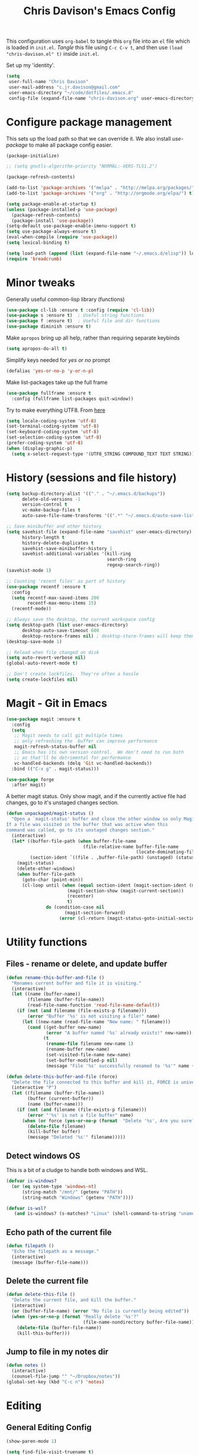#+title: Chris Davison's Emacs Config
#+PROPERTY: header-args emacs-lisp :tangle yes :results silent

This configuration uses =org-babel= to tangle this =org= file into an =el= file which is loaded in =init.el=. /Tangle/ this file using =C-c C-v t=, and then use =(load "chris-davison.el" t)= inside =init.el=.

Set up my 'identity'.
#+BEGIN_SRC emacs-lisp
(setq
 user-full-name "Chris Davison"
 user-mail-address "c.jr.davison@gmail.com"
 user-emacs-directory "~/code/dotfiles/.emacs.d"
 config-file (expand-file-name "chris-davison.org" user-emacs-directory))
#+END_SRC

* Configure package management
This sets up the load path so that we can override it.  We also install /use-package/ to make all package config easier.
#+BEGIN_SRC emacs-lisp
(package-initialize)

;; (setq gnutls-algorithm-priority "NORMAL:-VERS-TLS1.2")

(package-refresh-contents)

(add-to-list 'package-archives '("melpa" . "http://melpa.org/packages/") t)
(add-to-list 'package-archives '("org" . "http://orgmode.org/elpa/") t)

(setq package-enable-at-startup t)
(unless (package-installed-p 'use-package)
  (package-refresh-contents)
  (package-install 'use-package))
(setq-default use-package-enable-imenu-support t)
(setq use-package-always-ensure t)
(eval-when-compile (require 'use-package))
(setq lexical-binding t)

(setq load-path (append (list (expand-file-name "~/.emacs.d/elisp")) load-path))
(require 'breadcrumb)
#+END_SRC

* Minor tweaks
Generally useful common-lisp library (functions)
#+BEGIN_SRC emacs-lisp
(use-package cl-lib :ensure t :config (require 'cl-lib))
(use-package s :ensure t)  ; Useful string functions
(use-package f :ensure t)  ; Useful file and dir functions
(use-package diminish :ensure t)
#+END_SRC

Make =apropos= bring up all help, rather than requiring separate keybinds
#+BEGIN_SRC emacs-lisp
(setq apropos-do-all t)
#+END_SRC

Simplify keys needed for /yes or no/ prompt
#+BEGIN_SRC emacs-lisp
(defalias 'yes-or-no-p 'y-or-n-p)
#+END_SRC

Make list-packages take up the full frame
#+BEGIN_SRC emacs-lisp
(use-package fullframe :ensure t
  :config (fullframe list-packages quit-window))
#+END_SRC

Try to make everything UTF8. From [[http://www.wisdomandwonder.com/wordpress/wp-content/uploads/2014/03/C3F.html][here]]
#+BEGIN_SRC emacs-lisp
(setq locale-coding-system 'utf-8)
(set-terminal-coding-system 'utf-8)
(set-keyboard-coding-system 'utf-8)
(set-selection-coding-system 'utf-8)
(prefer-coding-system 'utf-8)
(when (display-graphic-p)
  (setq x-select-request-type '(UTF8_STRING COMPOUND_TEXT TEXT STRING)))
#+END_SRC
* History (sessions and file history)
#+BEGIN_SRC emacs-lisp
(setq backup-directory-alist '(("." . "~/.emacs.d/backups"))
      delete-old-versions -1
      version-control t
      vc-make-backup-files t
      auto-save-file-name-transforms '((".*" "~/.emacs.d/auto-save-list/" t)))

;; Save minibuffer and other history
(setq savehist-file (expand-file-name "savehist" user-emacs-directory)
      history-length t
      history-delete-duplicates t
      savehist-save-minibuffer-history 1
      savehist-additional-variables '(kill-ring
                                      search-ring
                                      regexp-search-ring))
(savehist-mode 1)

;; Counting 'recent files' as part of history
(use-package recentf :ensure t
  :config
  (setq recentf-max-saved-items 200
        recentf-max-menu-items 15)
  (recentf-mode))

;; Always save the desktop, the current workspace config
(setq desktop-path (list user-emacs-directory)
      desktop-auto-save-timeout 600
      desktop-restore-frames nil) ; desktop-store-frames will keep themes loaded
(desktop-save-mode 1)

;; Reload when file changed on disk
(setq auto-revert-verbose nil)
(global-auto-revert-mode t)

;; Don't create lockfiles.  They're often a hassle
(setq create-lockfiles nil)
#+END_SRC

* Magit - Git in Emacs
#+BEGIN_SRC emacs-lisp
(use-package magit :ensure t
  :config
  (setq
   ;; Magit needs to call git multiple times
   ;; only refreshing the  buffer can improve performance
   magit-refresh-status-buffer nil
   ;; Emacs has its own version control.  We don't need to run both
   ;; as that'll be detrimental for performance
   vc-handled-backends (delq 'Git vc-handled-backends))
  :bind (("C-x g" . magit-status)))

(use-package forge
  :after magit)
#+END_SRC

A better magit status. Only show magit, and if the currently active file had changes, go to it's unstaged changes section.
#+begin_src emacs-lisp
(defun unpackaged/magit-status ()
  "Open a `magit-status' buffer and close the other window so only Magit is visible.
If a file was visited in the buffer that was active when this
command was called, go to its unstaged changes section."
  (interactive)
  (let* ((buffer-file-path (when buffer-file-name
                             (file-relative-name buffer-file-name
                                                 (locate-dominating-file buffer-file-name ".git"))))
         (section-ident `((file . ,buffer-file-path) (unstaged) (status))))
    (magit-status)
    (delete-other-windows)
    (when buffer-file-path
      (goto-char (point-min))
      (cl-loop until (when (equal section-ident (magit-section-ident (magit-current-section)))
                       (magit-section-show (magit-current-section))
                       (recenter)
                       t)
               do (condition-case nil
                      (magit-section-forward)
                    (error (cl-return (magit-status-goto-initial-section-1))))))))
#+end_src
* Utility functions
** Files - rename or delete, and update buffer
#+begin_src emacs-lisp
(defun rename-this-buffer-and-file ()
  "Renames current buffer and file it is visiting."
  (interactive)
  (let ((name (buffer-name))
        (filename (buffer-file-name))
        (read-file-name-function 'read-file-name-default))
    (if (not (and filename (file-exists-p filename)))
        (error "Buffer '%s' is not visiting a file!" name)
      (let ((new-name (read-file-name "New name: " filename)))
        (cond ((get-buffer new-name)
               (error "A buffer named '%s' already exists!" new-name))
              (t
               (rename-file filename new-name 1)
               (rename-buffer new-name)
               (set-visited-file-name new-name)
               (set-buffer-modified-p nil)
               (message "File '%s' successfully renamed to '%s'" name (file-name-nondirectory new-name))))))))

(defun delete-this-buffer-and-file (force)
  "Delete the file connected to this buffer and kill it, FORCE is universal argument."
  (interactive "P")
  (let ((filename (buffer-file-name))
        (buffer (current-buffer))
        (name (buffer-name)))
    (if (not (and filename (file-exists-p filename)))
        (error "'%s' is not a file buffer" name)
      (when (or force (yes-or-no-p (format  "Delete '%s', Are you sure? " filename)))
        (delete-file filename)
        (kill-buffer buffer)
        (message "Deleted '%s'" filename)))))
#+end_src
** Detect windows OS
This is a bit of a cludge to handle both windows and WSL.
#+BEGIN_SRC emacs-lisp
(defvar is-windows?
  (or (eq system-type 'windows-nt)
      (string-match "/mnt/" (getenv "PATH"))
      (string-match "Windows" (getenv "PATH"))))

(defvar is-wsl?
   (and is-windows? (s-matches? "Linux" (shell-command-to-string "uname -a"))))

#+END_SRC
** Echo path of the current file
#+BEGIN_SRC emacs-lisp
(defun filepath ()
  "Echo the filepath as a message."
  (interactive)
  (message (buffer-file-name)))
#+END_SRC

** Delete the current file
#+BEGIN_SRC emacs-lisp
(defun delete-this-file ()
  "Delete the current file, and kill the buffer."
  (interactive)
  (or (buffer-file-name) (error "No file is currently being edited"))
  (when (yes-or-no-p (format "Really delete '%s'?"
                             (file-name-nondirectory buffer-file-name)))
    (delete-file (buffer-file-name))
    (kill-this-buffer)))
#+END_SRC
** Jump to file in my notes dir
#+BEGIN_SRC emacs-lisp
(defun notes ()
  (interactive)
  (counsel-file-jump "" "~/Dropbox/notes"))
(global-set-key (kbd "C-c n") 'notes)
#+END_SRC
* Editing
** General Editing Config
#+BEGIN_SRC emacs-lisp
(show-paren-mode 1)

(setq find-file-visit-truename t)

;; transparently open compressed files
(auto-compression-mode t)

;; Don't double-space sentences
(set-default 'sentence-end-double-space nil)

;; Use lettercase to determine words in camelcase text
(global-subword-mode 1)
(diminish 'subword)

;; expand region
(use-package expand-region :ensure t)
(global-set-key (kbd "C-=") 'er/expand-region)

;; If a region is selected, any 'insert' command (typing or yanking) will overwrite it, rather than inserting before.
(delete-selection-mode 1)

;; indent after newline
(global-set-key (kbd "RET") 'newline-and-indent)

;; Interactive editing...over word or region, C-; to edit. Just modify
;; the symbol, then repeat C-; to exit.
(use-package iedit :ensure t)
(global-set-key (kbd "C-;") 'iedit-mode)

;; snippets
(use-package yasnippet :demand t :diminish)
(when (fboundp 'yas-global-mode)
  (yas-global-mode +1))
(diminish 'yas-minor-mode)
(use-package yasnippet-snippets :demand t)

(add-hook 'before-save-hook 'delete-trailing-whitespace)

(global-set-key (kbd "C-S-SPC") 'cycle-spacing)
#+END_SRC

** Text filling (paragraph reflowing) and indentation
#+BEGIN_SRC emacs-lisp
(defun unfill-paragraph (&optional region)
  "Takes a multi-line paragraph and make it into a single line of text."
  (interactive (progn (barf-if-buffer-read-only) '(t)))
  (let ((fill-column (point-max))
        ;; This would override `fill-column' if it's an integer.
        (emacs-lisp-docstring-fill-column t))
    (fill-paragraph nil region)))

(use-package aggressive-indent :ensure t
  :config (global-aggressive-indent-mode))
#+END_SRC

** Create parent dirs on file write
[[http://iqbalansari.github.io/blog/2014/12/07/automatically-create-parent-directories-on-visiting-a-new-file-in-emacs/][From this blog]]
#+BEGIN_SRC emacs-lisp

(defun my-create-non-existent-directory ()
  (let ((parent-directory (file-name-directory buffer-file-name)))
    (when (and (not (file-exists-p parent-directory))
               (y-or-n-p (format "Directory `%s' does not exist! Create it?" parent-directory)))
      (make-directory parent-directory t))))

(add-to-list 'find-file-not-found-functions 'my-create-non-existent-directory)
#+END_SRC
** Header templates per filetype
Use ~auto-insert~ when in a new file of that kind to insert header.
#+BEGIN_SRC emacs-lisp
(setq auto-insert-alist
      '(((emacs-lisp-mode . "Emacs lisp mode") nil
         ";;; " (file-name-nondirectory buffer-file-name) " --- " _ "\n\n"
         ";;; Commentary:\n\n"
         ";;; Code:\n\n"
         "(provide '" (substring (file-name-nondirectory buffer-file-name) 0 -3) ")\n"
         ";;; " (file-name-nondirectory buffer-file-name) " ends here\n")
        ((c-mode . "C program") nil
         "/*\n"
         " * File: " (file-name-nondirectory buffer-file-name) "\n"
         " * Description: " _ "\n"
         " */\n\n")
        ((shell-mode . "Shell script") nil
         "#!/bin/bash\n\n"
         " # File: " (file-name-nondirectory buffer-file-name) "\n"
         " # Description: " _ "\n\n")
        ((org-mode . "Org mode") nil
         "#+TITLE: " (read-string "Title: ") "\n"
         "#+AUTHOR: Chris Davison\n"
         "#+EMAIL: c.jr.davison@gmail.com\n"
         "#+OPTIONS: toc:2 num:nil html-postamble:nil\n"
         "#+PROPERTY: header-args :tangle " (read-string "Tangle filename: ") "\n")
        ((python-mode . "Python") nil
         "#!/usr/bin/env python3")
        ((awk-mode . "Awk") nil
         "#!/usr/bin/awk -f"
         "{"
         "    /* ACTION */"
         "    $0"
         "}"
         "END { "
         "    /* AFTER-ACTION */"
         "}")
        ))
#+END_SRC
** TODO Multiple cursors
Use multiple cursors

#+BEGIN_SRC emacs-lisp :tangle no
(use-package multiple-cursors :ensure t
  :hook ((prog-mode . multiple-cursors-mode)))
#+END_SRC

** Clear modification flag after saving
This is a bit of a hack to get around my current problem of the modification flag staying set, even after saving, meaning I need to visit buffers and manually toggle.

This function is just a wrapper around ~save-buffer~, to follow that call with a modification flag clear.

#+BEGIN_SRC emacs-lisp
(defun save-buffer-and-clear-modify ()
  (interactive)
  (save-buffer)
  (set-buffer-modified-p nil))
(global-set-key (kbd "C-x C-s") 'save-buffer-and-clear-modify)
#+END_SRC
** Undo Tree - Visualise branches of undos
People often struggle with the Emacs undo model, where there's really no concept of "redo" - you simply undo the undo.

This lets you use =C-x u= (=undo-tree-visualize=) to visually walk through the changes you've made, undo back to a certain point (or redo), and go down different branches.

#+BEGIN_SRC emacs-lisp
(use-package undo-tree :ensure t :diminish
  :config
  (global-undo-tree-mode)
  (setq undo-tree-visualizer-timestamps nil
        undo-tree-visualizer-diff t))
#+END_SRC

* isearch -- live preview of search and replace
#+BEGIN_SRC emacs-lisp
;; Show current and total matches while searching
(use-package anzu :ensure t :diminish
  ;; Replace and regexp-replace are inverted, as I regexp-replace more
  :bind (([remap query-replace] . anzu-query-replace-regexp)
         ([remap query-replace-regexp] . anzu-query-replace))
  :config (global-anzu-mode t))

;; DEL during isearch should edit the search string, not jump back to the previous result
(define-key isearch-mode-map [remap isearch-delete-char] 'isearch-del-char)

(setq search-whitespace-regexp "[ \t\r\n-_]+")
#+END_SRC

* Platform-specific
** OSX
#+BEGIN_SRC emacs-lisp
(when (eq system-type 'darwin)
  (use-package exec-path-from-shell :ensure t
    :config
    (when (memq window-system '(mac ns))
      (exec-path-from-shell-initialize))
    (exec-path-from-shell-copy-env "GOPATH"))

  (setq mac-command-modifier 'meta
        mac-option-modifier 'none
        default-input-method "MacOSX")
  (global-set-key (kbd "<f10>") 'toggle-frame-fullscreen))
#+END_SRC

** Windows - use git bash as shell, and fix shell settings
Use git-bash as windows shell
#+BEGIN_SRC emacs-lisp
(when (and is-windows? (not (s-matches? "Linux" (shell-command-to-string "uname -a"))))
  (progn (setq explicit-shell-file-name
               "C:/Program Files/Git/bin/sh.exe"
               shell-file-name "bash"
               explicit-sh.exe-args '("--login" "-i"))
         (setenv "SHELL" shell-file-name)
         (add-hook 'comint-output-filter-functions 'comint-strip-ctrl-m)))
#+END_SRC
* TERMINAL - ansi-term improvements
#+BEGIN_SRC emacs-lisp
(defadvice term-sentinel (around my-advice-term-sentinel (proc msg))
  "Close an ansi-term buffer if I quit the terminal."
  (if (memq (process-status proc) '(signal exit))
      (let ((buffer (process-buffer proc)))
        ad-do-it
        (kill-buffer buffer))
    ad-do-it))
(ad-activate 'term-sentinel)

;; Use UTF8 in terminals
(add-hook 'term-exec-hook
          '(lambda () (set-buffer-process-coding-system 'utf-8-unix 'utf-8-unix)))

;; Make URLs in the term clickable
(defun my-term-paste (&optional string)
  (interactive)
  (process-send-string
   (get-buffer-process (current-buffer))
   (if string string (current-kill 0))))
(add-hook 'term-mode-hook
          '(lambda ()
             (goto-address-mode)
             (define-key term-raw-map (kbd "C-y") 'my-term-paste)))
#+END_SRC

* COMPLETION
Company will *COMP*lete *ANY*thing.

#+BEGIN_SRC emacs-lisp
(use-package company :ensure t :diminish
  :bind (("TAB" . company-indent-or-complete-common)
         ("M-4" . company-ispell)
         :map company-active-map)
  :config
  (setq company-tooltip-align-annotations t
        company-idle-delay nil
        company-minimum-prefix-length 3
        company-backends (list 'company-files
                               'company-anaconda
                               ;; 'company-racer
                               'company-clang
                               'company-yasnippet
                               'company-dabbrev-code
                               'company-dabbrev)))
(add-hook 'after-init-hook 'global-company-mode)
(use-package company-try-hard :ensure t
  :bind(("C-z" . company-try-hard)
        :map company-active-map))
(use-package company-bibtex :ensure t)
(use-package company-quickhelp :ensure t
  :config (company-quickhelp-mode))

(use-package company-racer :ensure t)

(defvar my/company-point nil)
(advice-add 'company-complete-common :before
            (lambda () (setq my/company-point (point))))
(advice-add 'company-complete-common :after
            (lambda ()
              (when (equal my/company-point (point))
                (yas-expand))))

(add-hook 'org-mode-hook '(lambda () (add-to-list 'company-backends 'company-ispell)))
#+END_SRC
* LINTING
Flycheck basically runs linters and stuff, and lets you know problems in your code in ~realtime.
#+BEGIN_SRC emacs-lisp
(use-package flycheck :ensure t
  :hook (after-init . global-flycheck-mode)
  :config
  (setq-default
   flycheck-disabled-checkers
   (append flycheck-disabled-checkers '(javascript-jshint) '(json-jsonlist))
   flycheck-temp-prefix ".flycheck")
  (flycheck-add-mode 'javascript-eslint 'web-mode))
#+END_SRC

* PROGRAMMING LANGUAGES
** Markdown
#+BEGIN_SRC emacs-lisp
(use-package markdown-mode :ensure t
  :hook (markdown-mode . visual-line-mode)
  :config
  (add-to-list 'auto-mode-alist
               (cons "\\.\\(md\\|markdown\\)\\'" 'markdown-mode))
  (add-to-list 'auto-mode-alist '("\\.txt$" . markdown-mode)))
#+END_SRC
** Go
#+BEGIN_SRC emacs-lisp
(use-package go-mode :ensure t
  :hook (before-save . gofmt-before-save)
  :config (setq gofmt-command "goimports"))
#+END_SRC
** Rust
Auto-completion for rust, using racer
#+BEGIN_SRC emacs-lisp
(use-package rust-mode :ensure t
  :hook (rust-mode . company-mode))
(use-package flymake-rust :ensure t)
(use-package flycheck-rust :ensure t)
(use-package cargo :ensure t
  :hook (rust-mode . cargo-minor-mode))
(use-package racer :ensure t
  :hook ((racer-mode . company-mode)
         (racer-mode . eldoc-mode)
         (rust-mode . racer-mode)))
(add-hook 'rust-mode-hook '(lambda () (add-to-list 'company-backends 'company-racer)))
#+END_SRC
** Python
#+BEGIN_SRC emacs-lisp
(use-package pyvenv :ensure t)
(use-package anaconda-mode :ensure t
  :config
  (add-to-list 'python-shell-completion-native-disabled-interpreters "jupyter")
  :hook (python-mode . anaconda-mode))

(use-package company-anaconda :ensure t)
(eval-after-load "company" '(add-to-list 'company-backends 'company-anaconda))
(setq python-indent-offset 4
      python-shell-virtualenv-root "~/.envs/ml/"
      python-shell-interpreter "jupyter"
      python-shell-interpreter-args "console --simple-prompt")

(defun ipython()
  (interactive)
  (if (and is-windows? (not (s-matches? "Linux" (shell-command-to-string "uname -a"))))
      (progn (setq explicit-shell-file-name
                   "C:/python3/scripts/ipython.exe")
             (setq shell-file-name "ipython")
             (setq explicit-sh.exe-args '("--login" "-i"))
             (setenv "SHELL" shell-file-name)
             (add-hook 'comint-output-filter-functions 'comint-strip-ctrl-m)
             (shell)
             (cd/set-windows-shell))
    (ansi-term "~/.envs/ml/bin/ipython" "ipython")))

(if is-windows?
    (when (boundp 'python-shell-exec-path)
      (add-to-list 'python-shell-exec-path "c:/ProgramData/Miniconda3/"))
  (when (boundp 'python-shell-exec-path)
    (add-to-list 'python-shell-exec-path "~/.envs/ml/bin/")))
#+END_SRC
** Javascript & SASS
#+BEGIN_SRC emacs-lisp
(use-package sass-mode :ensure t)
(use-package js2-mode :ensure t)
#+END_SRC
** TODO Latex
#+BEGIN_SRC emacs-lisp :tangle no
(use-package tex :ensure auctex
  :config
  (setq TeX-auto-save t
        TeX-parse-self t
        TeX-save-query nil
        ispell-program-name "aspell"
        ispell-dictionary "english")
  :hook ((LaTeX-mode . flyspell-mode)
         (LaTeX-mode . flyspell-buffer)
         (LaTeX-mode . outline-minor-mode)
         (LaTeX-mode . visual-line-mode)
         (LaTeX-mode . turn-on-reftex)))

;; Manage citations
;; (require 'tex-site)
;; (autoload 'reftex-mode "reftex" "RefTeX Minor Mode" t)
;; (autoload 'turn-on-reftex "reftex" "RefTeX Minor Mode" nil)
;; (autoload 'reftex-citation "reftex-cite" "Make citation" nil)
;; (autoload 'reftex-index-phrase-mode "reftex-index" "Phrase Mode" t)

;; (setq LaTeX-eqnarray-label "eq"
;;       LaTeX-equation-label "eq"
;;       LaTeX-figure-label "fig"
;;       LaTeX-table-label "tab"
;;       LaTeX-myChapter-label "chap"
;;       TeX-auto-save t
;;       TeX-newline-function 'reindent-then-newline-and-indent
;;       TeX-parse-self t
;;       TeX-style-path '("style/" "auto/"
;;                        "/usr/share/emacs21/site-lisp/auctex/style/"
;;                        "/var/lib/auctex/emacs21/"
;;                        "/usr/local/share/emacs/site-lisp/auctex/style/")
;;       LaTeX-section-hook '(LaTeX-section-heading
;;                            LaTeX-section-title
;;                            LaTeX-section-toc
;;                            LaTeX-section-section
;;                            LaTeX-section-label))
#+END_SRC
** TODO Elixir
#+begin_src emacs-lisp :tangle no
(use-package alchemist :ensure t)
#+end_src
** TODO Julia
#+BEGIN_SRC emacs-lisp :tangle no
(use-package julia-mode :ensure t)
(use-package julia-repl :ensure t
  :config
  (add-hook 'julia-mode-hook 'julia-repl-mode))

(add-to-list 'load-path "C:/Julia-1.1.0/bin")
(if is-windows?
    (setq julia-repl-executable-records '((default "julia.exe" :basedir "C:/Julia-1.1.0/bin" ))))

;; (setq julia-repl-executable-records '((default "julia")))
#+END_SRC
** TODO LISP -- Clojure and Cider
#+BEGIN_SRC emacs-lisp :tangle no
;; Cider for interactive clojure programming
(use-package paredit-mode :ensure t)
(use-package parinfer
  :ensure t
  :hook ((clojure-mode . parinfer-mode)
         (emacs-lisp-mode . parinfer-mode)
         (common-lisp-mode . parinfer-mode)
         (scheme-mode-hook . parinfer-mode)
         (lisp-mode . parinfer-mode))
  :bind
  (("C-," . parinfer-toggle-mode))
  :config
  (setq parinfer-extensions
        '(defaults       ; should be included.
           pretty-parens  ; different paren styles for different modes.
           evil           ; If you use Evil.
           lispy          ; If you use Lispy. With this extension, you should install Lispy and do not enable lispy-mode directly.
           paredit        ; Introduce some paredit commands.
           smart-tab      ; C-b & C-f jump positions and smart shift with tab & S-tab.
           smart-yank)))   ; Yank behavior depend on mode.
(use-package flycheck-clojure :ensure t)
(use-package smartparens :ensure t)
(use-package cider :ensure t
  :hook ((cider-mode . eldoc-mode)
         (cider-repl-mode . subword-mode)
         (cider-repl-mode . smartparens-mode)
         (cider-repl-mode . paredit-mode))
  :config
  (setq nrepl-popup-stacktraces nil)
  (with-eval-after-load 'clojure-mode
    (with-eval-after-load 'flycheck
      (flycheck-clojure-setup))))
#+END_SRC

* NAVIGATION (windows, menus, buffers)
** Ivy (counsel, swiper, ivy) for navigation most menu-type things
Navigation of pretty much any /menu-type/ thing.

- =Ivy= and =counsel= make things like ~M-x~ and grep easier.
- =swiper= is a popup search of the current buffer.
- =imenu-anywhere= will search for headings/functions recursively over all files of the same /mode/

#+BEGIN_SRC emacs-lisp
(use-package counsel
  :after ivy
  :bind* (("C-x f" . counsel-find-file)
          ("C-c i" . counsel-imenu)
          ("C-c a" . counsel-rg)
          ("C-c g s" . counsel-grep-or-swiper)
          ("C-c b" . counsel-descbinds)
          ("M-x" . counsel-M-x))
  :config
  (setq counsel-grep-base-command
		"rg -i -M 120 --no-heading --line-number --color never '%s' %s"))

(use-package ivy :ensure t :diminish
  :bind (("C-x b" . ivy-switch-buffer)
		 ("C-c s" . swiper))
  :config
  (ivy-mode 1)
  (setq ivy-use-virtual-buffers t
		ivy-count-format ""
		;; ivy-initial-inputs-alist nil
		ivy-re-builders-alist '((counsel-file-jump . ivy--regex-fuzzy)
                                (find-file . ivy--regex-fuzzy)
                                (t . ivy--regex-plus))))

(use-package swiper :ensure t)
(use-package imenu-anywhere :ensure t)

(use-package dumb-jump :ensure t
  :hook (prog-mode . dumb-jump-mode)
  :config
  (setq dumb-jump-selector 'ivy)
  (setq dumb-jump-prefer-searcher 'rg))

(use-package avy :ensure t)
(global-set-key (kbd "C-:") 'avy-goto-char-2)
  #+END_SRC
** Switch between windows
Give HUD prompt when changing window, and keybind to cycle through windows.

#+BEGIN_SRC emacs-lisp
;; Prompt with a hud when switching windows, if more than 2 windows
(use-package switch-window
  :ensure t
  :bind ("C-x o" . switch-window))

;; cycle through 'windows' (e.g. panes)
(define-key global-map (kbd "M-`") 'next-multiframe-window)
(define-key global-map (kbd "C-M-`") 'previous-multiframe-window)
#+END_SRC

** ibuffer - view all open buffers
#+BEGIN_SRC emacs-lisp
;; Interactively modify buffer list
(use-package fullframe :ensure t)
(with-eval-after-load 'buffer (fullframe ibuffer ibuffer-quit))

(with-eval-after-load 'ibuffer
  ;; Use human readable Size column instead of original one
  (define-ibuffer-column size-h
    (:name "Size" :inline t)
    (cond
     ((> (buffer-size) 1000000) (format "%7.1fM" (/ (buffer-size) 1000000.0)))
     ((> (buffer-size) 1000) (format "%7.1fk" (/ (buffer-size) 1000.0)))
     (t (format "%8d" (buffer-size))))))

(global-set-key (kbd "C-x C-b") 'ibuffer)

(setq ibuffer-saved-filter-groups
      '(("home"
         ("Code" (filename . "code/"))
         ("Notes" (and
                   (mode . org-mode)
                   (filename . "Dropbox/notes/")))
         )))
(add-hook 'ibuffer-mode-hook '(lambda () (ibuffer-switch-to-saved-filter-groups "home")))
#+END_SRC

* Org-mode
Org-mode is a really powerful notetaking tool.

You can easily /capture/ information using various different templates (including custom templates), and then refile them to perhaps a more appropriate location,

/Agenda/ lets you schedule and deadline tasks.
** General Org Config

#+BEGIN_SRC emacs-lisp
(defun cd/org-open-link-same ()
  (interactive)
  (let ((old-setup org-link-frame-setup))
    (setq org-link-frame-setup '((file . find-file)))
    (org-open-at-point)
    (setq org-link-frame-setup old-setup)))

(load-library "find-lisp")
(use-package org
  :ensure t
  :hook ((org-mode . visual-line-mode)
         (org-mode . org-indent-mode)
         (org-mode . abbrev-mode)
         (org-mode . (lambda () (set-face-italic 'italic t))))
  :config
  (setq org-directory "~/Dropbox/notes"
        org-default-notes-file "~/Dropbox/notes/inbox.org"
        org-src-window-setup 'current-window
        org-agenda-window-setup 'only-window
        org-src-fontify-natively t
        org-src-tab-acts-natively t
        org-confirm-babel-evaluate nil
        org-pretty-entities t
        org-edit-src-content-indentation 0
        org-list-description-max-indent 5
        org-catch-invisible-edits 'show-and-error
        org-fontify-done-headline t
        org-insert-heading-respect-content t
        org-imenu-depth 4
        ;; Use M-+ M-- to change todo, and leave S-<arrow> for windows
        org-replace-disputed-keys t
        org-blank-before-new-entry '((heading . nil) (plain-list-item . auto))
        inhibit-compacting-font-caches t
        org-hide-emphasis-markers t
        org-todo-keywords'((sequence "TODO" "WIP" "|" "DONE")
                           (sequence "|" "DEAD"))
        org-agenda-skip-scheduled-if-done nil
        org-agenda-start-with-log-mode t
        org-agenda-skip-deadline-prewarning-if-scheduled t
        org-startup-indented t
        org-hide-leading-stars t
        org-cycle-separator-lines 0
        org-list-indent-offset 2
        org-modules '(org-bibtex org-habit org-tempo)
        org-agenda-files '("~/Dropbox/notes/")
        org-agenda-use-time-grid nil
        org-agenda-time-grid '((daily today require-timed) (900 1300 1700 2100) "  --- " "")
        org-agenda-confirm-kill nil
        org-log-done nil
        org-log-repeat nil
        org-log-into-drawer nil
        org-log-done-with-time nil
        org-hierarchical-todo-statistics t
        org-ellipsis "…"
        org-archive-location "~/Dropbox/notes/archive.org::"
        org-confirm-babel-evaluate nil
        ;; Settings for refiling
        org-reverse-note-order t
        org-refile-use-outline-path t
        org-yank-adjusted-subtrees nil
        org-outline-path-complete-in-steps nil
        org-refile-allow-creating-parent-nodes 'confirm
        org-refile-use-cache nil
        org-refile-targets '((org-agenda-files . (:maxlevel . 3))))
  ;; Allow 2 newlines inside an org-mode 'emphasis' (e.g. bold or italic)
  (setcar (nthcdr 4 org-emphasis-regexp-components) 2)
  (org-babel-do-load-languages
   'org-babel-load-languages '((python . t)
                               (sqlite . t)
                               (emacs-lisp . t)))
  (set-face-attribute 'org-block-begin-line nil :height 0.7 :slant 'normal))

;; Need ~htmlize~ so that I can export org buffers to HTML.
(use-package htmlize :ensure t)
(diminish 'abbrev-mode)
(diminish 'org-indent-mode)

(define-key org-mode-map (kbd "C-c ,") 'org-time-stamp-inactive)
(global-set-key (kbd "<f1>")
                (lambda () (interactive)
                  (refresh-capture-templates)
                  (org-capture)))
(global-set-key (kbd "<f2>") 'org-agenda)
(global-set-key (kbd "<f4>")
                (lambda () (interactive)
                  (refresh-capture-templates)
                  (org-capture nil "nn")))
(global-set-key (kbd "<f9>")
                (lambda () (interactive)
                  (refresh-capture-templates)
                  (org-capture nil "L")))
(global-set-key (kbd "C-c l") 'org-store-link)
(global-set-key (kbd "C-c o") 'cd/org-open-link-same)
#+END_SRC

** Fix indentation for org source blocks
#+BEGIN_SRC emacs-lisp
(defun cd/org-cleanup ()
  (interactive)
  (org-edit-special)
  (indent-region (point-min) (point-max))
  (org-edit-src-exit))
(global-set-key (kbd "C-x c") 'cd/org-cleanup)
#+END_SRC
** defun: Move to prev/next narrow
#+BEGIN_SRC emacs-lisp
(defun cd/move-to-previous-narrow ()
  (interactive)
  (progn
    (beginning-of-buffer)
    (widen)
    (outline-previous-heading)
    (org-narrow-to-subtree)))

(defun cd/move-to-next-narrow ()
  (interactive)
  (progn
    (beginning-of-buffer)
    (widen)
    (outline-next-heading)
    (org-narrow-to-subtree)))
#+END_SRC
** Capture templates
Split the org-capture-template into multiple source blocks and functions so that when I use 'helper' functions, they are defined alongside the relevant capture template.
#+BEGIN_SRC emacs-lisp
(defun refresh-capture-templates ()
  (interactive)
  (setq org-capture-templates
        (append (cd/capture-template-notes)
                (cd/capture-template-todos)
                (cd/capture-template-logbooks)
                (cd/capture-template-watch)
                (cd/capture-template-gaming)
                (cd/capture-template-emacsconfig)
                (cd/capture-template-calendar)
                (cd/capture-template-quote)
                (cd/capture-template-literature))))
#+END_SRC

*** Simple 'todo' captures
#+BEGIN_SRC emacs-lisp
(defun cd/capture-template-todos ()
  `(("t" "Todos" entry (file+headline "todo.org" "REFILE") "** TODO %?")
    ("r" "Research" entry (file+headline "todo.org" "REFILE") "** TODO Research %?")
    ("$" "Shopping" entry (file+headline "want.org" "General") "** %?")))
#+END_SRC

*** 'notes'
#+begin_src emacs-lisp
(defun cd/capture-template-notes ()
  `(("n" "Note")
    ("nn" "List item" item (file+headline "inbox.org" "Notes")
     "- %?")
    ("nl" "List link" item (file+headline "inbox.org" "Notes")
     "- [[%^{URL}][%^{Description}]] %?")
    ("nN" "Entry" entry (file "inbox.org") "* %?")))
#+end_src

*** logbook
#+begin_src emacs-lisp
(defun cd/capture-template-logbooks ()
  `(("l" "Logbook")
    ("ll" "Logbook item" item (file+datetree "logbook.org")
     "- %?")
    ("lL" "Logbook entry" entry (file+datetree "logbook.org")
     "* %?")))
#+end_src
*** gaming
#+begin_src emacs-lisp
(defun cd/capture-template-gaming ()
  `(("g" "Games")
    ("gp" "PC" entry (file+olp "pc-games.org" "Future / Unreleased" "gaming.org" "PC")
     "* %^{Todo|TODO|WAIT|BUY|NEXT|PLAYING|DONE} %^{PC game}\n:%?")
    ("gn" "Nintendo Switch" entry (file+olp "nintendo-switch-games.org" "Future / Unreleased")
     "* %^{Todo|TODO|WAIT|BUY|NEXT|PLAYING|DONE} %^{Nintendo Switch game}\n:%?\n")
    ("gt" "Tabletop" entry (file+headline "tabletop-games.org" "Potential Purchases")
     "* %^{Todo|TODO|BUY} %^{Tabletop game}\n%?\n")))
#+end_src
*** stuff to watch
#+begin_src emacs-lisp
(defun cd/capture-template-watch ()
  `(("w" "Watch")
    ("wt" "TV" item
     (file+olp "tv-shows-and-films.org" "TV Shows / Series" "To Watch")
     "%^{TV}" :immediate-finish t)
    ("wf" "film" item
     (file+olp "tv-shows-and-films.org" "Films" "To Watch")
     "%^{Film}" :immediate-finish t)))
#+end_src
*** stuff to read (books and literature)
These are helpers to make entering a literature entry easier.
#+BEGIN_SRC emacs-lisp
(defun read-capitalized-title ()
  (s-titleize (read-string "Title: ")))

(defun read-author ()
  (let ((name (read-string "Author: " "" nil nil)))
    (if (s-equals? name "")
        nil
      (format-author-name name))))

(defun format-author-name (author)
  (concat (seq-mapcat
           (lambda (author-part)
             (if (> (length author-part) 1)
                 (s-concat " " (s-capitalize author-part))
               (s-concat (s-capitalize author-part) ".")))
           (s-split " " author))))

(defun maybe-get-bibtex ()
  (let ((doi (read-string "DOI: " "" nil nil)))
    (if (s-equals? doi "")
        nil
      (s-concat ("\n")))))

(defun read-authors ()
  (setq authors (read-author)
        running t)
  (while running
    (setq input (read-author))
    (if (s-equals? input nil)
        (setq running nil)
      (setq authors (concat authors " and " input))))
  authors)

(defun cd/capture-template-literature ()
  `(("L" "Literature" entry (file+headline "literature.org" "REFILE")
     "** TODO %(read-capitalized-title)\n\nAuthors: %(read-authors)\n\n#+BEGIN_SRC bibtex\n%(doi-insert-bibtex)\n#+END_SRC" :immediate-finish t)

    ("b" "book" entry (file+olp "books.org" "Book List" "Refile")
     "** TO-READ %^{Book}\n%^{AUTHOR}p")))
#+end_src
*** emacs config testing
#+begin_src emacs-lisp
(defun cd/capture-template-emacsconfig ()
  `(("e" "emacs config" plain (file+headline "~/.emacs.d/chris-davison.org" "Testing Ground")
     "%?\n\n#+BEGIN_SRC emacs-lisp\n\n#+END_SRC" :empty-lines 1)))
#+end_src
*** calendar entry
#+begin_src emacs-lisp
(defun cd/capture-template-calendar ()
  `(("c" "Calendar" entry (file+olp+datetree "calendar.org")
     "* TODO %?\nDEADLINE: %t" :time-prompt t)))
#+end_src
*** quote entry
#+begin_src emacs-lisp
(defun cd/capture-template-quote ()
  `(("Q" "Quote" entry (file "quotes.org")
     "* %^{Quote Topic}\n#+BEGIN_QUOTE\n%^{Quote} (%^{Author})\n#+END_QUOTE")))
#+end_src
** defun: Update checkboxes on save
On saving org files, update checkbox counts in all headers. This will only work if the buffer is actually modified, otherwise you get a 'nothing to save' message and the hook doesn't run. This shouldn't really be an issue unless I've somehow managed to modify the buffer and save it without this hook running (maybe using orgly for example).
#+BEGIN_SRC emacs-lisp :tangle no
(defun custom_org_auto_check()
  (interactive)
  (org-update-checkbox-count t))

(add-hook 'org-mode-hook
          (lambda ()(add-hook 'before-save-hook 'custom_org_auto_check)))
#+END_SRC
** Agenda view WITHOUT archived
#+BEGIN_SRC emacs-lisp
(setq org-agenda-custom-commands
      '(
        ("1" "Today, no upcoming deadlines"
         ((agenda "" ((org-agenda-span 1)
                      (org-agenda-use-time-grid t)
                      (org-deadline-warning-days 0)))))
        ("7" "Week, no upcoming deadlines"
         ((agenda "" ((org-agenda-span 7)
                      (org-deadline-warning-days 0)))))

        ;; ("w" . "Work Schedules")
        ;; ("ww" "Work and Thesis"
        ;;  ((todo "TODO|WIP" ((org-agenda-files '("~/Dropbox/notes/work.org" "~/Dropbox/notes/thesis.org"))))))
        ;; ("wu" "Unscheduled Work and Thesis"
        ;;  ((todo ""
        ;;         ((org-agenda-overriding-header "\nUnscheduled Work and Thesis")
        ;;          (org-agenda-skip-function '(org-agenda-skip-entry-if 'scheduled))
        ;;          (org-agenda-files
        ;;           '("~/Dropbox/notes/work.org" "~/Dropbox/notes/thesis.org"))))
        ;;   nil
        ;;   nil))

        ;; ("ngt" "Non-gaming Todos"
        ;;  ((todo "TODO|WIP" ((org-agenda-overriding-header "Non-gaming Todos")
        ;;                     (org-agenda-files
        ;;                      (seq-filter
        ;;                       (lambda (x) (not (string-match "gaming" x)))
        ;;                       (file-expand-wildcards "~/Dropbox/notes/*.org"))
        ;;                      )))))
        ))

(global-set-key
 (kbd "<f3>")
 '(lambda () (interactive) (org-agenda nil "7")))
#+END_SRC
** drag-and-drop of files into org-files
This package lets you drag and drop stuff into org-mode files, copying (or downloading, if a web resource) into the relevant directory.

In this case, I've set it up to copy to a local 'assets' folder.  If ~org-download-heading-lvl~ is non-nil, it would create a subfolder based on the Nth heading.
#+BEGIN_SRC emacs-lisp
(use-package org-download :ensure t
  :config
  (setq-default org-download-image-dir "./assets")
  (setq-default org-download-heading-lvl nil))
(add-hook 'dired-mode-hook 'org-download-enable)
#+END_SRC
** Refile
*** ..to a specific file

This is a general helper function that will refile the subtree at point to a specific file.  I use this along with hydra to let me refile to a few default locations. If called from a script (e.g. ~(refile-to-file "~/Dropbox/work.org")~, it'll set work to be the /only/ refile target. Otherwise, it'll prompt for a file (using a proper file dialog), and then only refile within that file.

#+BEGIN_SRC emacs-lisp
(defun my/refile (file headline &optional arg)
  (let ((pos (save-excursion
               (find-file file)
               (org-find-exact-headline-in-buffer headline))))
    (org-refile arg nil (list headline file nil pos)))
  (switch-to-buffer (current-buffer)))

(defun refile-to-file (&optional target)
  (interactive)
  (let ((filename (or target (read-file-name "Refile to: ")))
        (old-refile-targets org-refile-targets))
    (progn (setq org-refile-targets `((filename . (:maxlevel . 6))))
           (org-refile)
           (setq org-refile-targets old-refile-targets))))

(defun refile-to-this-file ()
  (interactive)
  (refile-to-file (buffer-name)))
#+END_SRC
*** ..to subtree of a new file (with file prompt)
#+BEGIN_SRC emacs-lisp
(require 'org-element)

(defun org-file-from-subtree (&optional name)
  "Cut the subtree currently being edited and create a new file
from it.

If called with the universal argument, prompt for new filename,
otherwise use the subtree title"
  (interactive "P")
  (let ((filename (expand-file-name (read-file-name "New file name:"))))
    (org-cut-subtree)
    (find-file-noselect filename)
    (with-temp-file filename
      (org-mode)
      (yank))
    (find-file filename)))
(define-key org-mode-map (kbd "C-x C-n") 'org-file-from-subtree)
#+END_SRC

** Insert an indented header
#+BEGIN_SRC emacs-lisp
(defun org-insert-indented-header ()
  (interactive)
  (org-insert-heading-respect-content)
  (org-do-demote))
(define-key org-mode-map (kbd "C-M-<return>") 'org-insert-indented-header)
#+END_SRC
** Mark a tree as DONE if it's TODO and all children are DONE
If a tree has a todo state and TODO children, then mark it as done when all children are done.
#+BEGIN_SRC emacs-lisp
(defun org-summary-todo (n-done n-not-done)
  "Switch entry to DONE when all subentries are done."
  (let (org-log-done org-log-states) ; turn off logging
    (org-todo (if (= n-not-done 0) "DONE" (if (> n-done 0) "WIP" "TODO")))))
(add-hook 'org-after-todo-statistics-hook 'org-summary-todo)
#+END_SRC
** Recurring tasks
#+BEGIN_SRC emacs-lisp
(use-package org-recur
  :hook ((org-mode . org-recur-mode)
         (org-agenda-mode . org-recur-agenda-mode))
  :demand t
  :config
  (define-key org-recur-mode-map (kbd "C-c d") 'org-recur-finish)

  ;; Rebind the 'd' key in org-agenda (default: `org-agenda-day-view').
  (define-key org-recur-agenda-mode-map (kbd "d") 'org-recur-finish)
  (define-key org-recur-agenda-mode-map (kbd "C-c d") 'org-recur-finish)

  (setq org-recur-finish-done t
        org-recur-finish-archive t))
#+END_SRC
** Org references
#+BEGIN_SRC emacs-lisp
(use-package org-ref :ensure t)
#+END_SRC

#+BEGIN_SRC emacs-lisp
(add-to-list 'auto-mode-alist '("\\.org_archive\\'" . org-mode))
#+END_SRC
** Checkboxes
*** defun: occur - highlight checkboxes
Simple function shortcuts to do an org-occur, or normal occur, for unticked checkboxes
#+BEGIN_SRC emacs-lisp
(defun checkboxes ()
  (interactive)
  (org-occur "\\[ \\]"))
(defun occur-checkboxes ()
  (interactive)
  (occur "\\[ \\]"))
#+END_SRC

*** defun: Sort checkboxes to top of list
Shortcut function to move all checked checkboxes to the top of the list
#+BEGIN_SRC emacs-lisp
(defun sort-checkboxes ()
  (interactive)
  (org-sort-list nil ?X))
#+END_SRC
*** defun: Reset recurring todo's checkboxes
Reset all checkboxes in a repeating todo when the state change is toggled through ~DONE~
#+BEGIN_SRC emacs-lisp
(defun glasser-org-reset-check-on-repeat ()
  (when (and (org-get-repeat) (member org-state org-done-keywords))
    (org-reset-checkbox-state-subtree)))
(add-hook 'org-after-todo-state-change-hook 'glasser-org-reset-check-on-repeat)
#+END_SRC


** Count subtree words
#+BEGIN_SRC emacs-lisp
(defun org-subtree-count-words ()
  (interactive)
  (progn
    (org-mark-subtree)
    (count-words-region (region-beginning) (region-end))))
#+END_SRC
** Archive all done tasks in file
#+begin_src emacs-lisp
(defun cd/org-archive-all-done-tasks ()
  (interactive)
  (org-map-entries 'org-archive-subtree "/DONE" 'file))
#+end_src
* Hydra -- General utility HUDs
#+BEGIN_SRC emacs-lisp
(use-package hydra :ensure t)
(defhydra hydra/main (:hint nil :exit t)
  ("w" hydra-window/body "+WINDOW")
  ("o" hydra/org/body "+ORG")
  ("g" hydra/gist/body "+GIST")
  ("e" hydra/edit/body "+EDIT")
  ("b" hydra/bookmarks/body "+BOOKMARKS")
  ("j" hydra/indent-or-join-lines/body "+INDENT OR JOIN")
  ("n" hydra/navigation-and-search/body "+NAV")
  ("C-z" company-try-hard "complete")
  ("t" (term "/usr/bin/zsh") "terminal")
  ("q" nil nil))
(define-key global-map (kbd "C-z") 'hydra/main/body)

#+END_SRC
** Navigation and search
#+begin_src emacs-lisp
(defhydra hydra/navigation-and-search (:hint nil :exit t)
  "NAVIGATE"
  ("c" avy-goto-char-2 "char")
  ("l" avy-goto-line "line")
  ("w" avy-goto-word-0 "word")
  ("s" counsel-grep-or-swiper "swiper")
  ("g" deadgrep "grep")
  ("i" ivy-imenu-anywhere "imenu")
  ("b" hydra-breadcrumb/body "+BREADCRUMBS")
  ("n" notes "notes")
  ("q" nil nil))
#+end_src

** Bookmarks / common files
#+begin_src emacs-lisp
(defhydra hydra/bookmarks (:hint nil :exit t)
  "Bookmarks"
  ("e" (find-file "~/.emacs.d/chris-davison.org") "emacs config")
  ("c" (find-file "~/Dropbox/notes/calendar.org") "calendar")
  ("t" (find-file "~/Dropbox/notes/todo.org") "todos")
  ("l" (find-file "~/Dropbox/notes/logbook.org") "logbook")
  ("i" (find-file "~/Dropbox/notes/inbox.org") "inbox")
  ("q" nil nil))
#+end_src
** Windows / splits
#+begin_src emacs-lisp
(defhydra hydra-window (:hint nil :exit t)
  "
_h_ ←  _j_ ↓  _k_ ↑  _l_ →
split _r_ight _d_own _c_hoose
_z_oom (focus one window)
_D_elete
"
  ("h" windmove-left )
  ("j" windmove-down )
  ("k" windmove-up )
  ("l" windmove-right )
  ("c" (lambda ()
         (interactive)
         (switch-window)
         (add-hook 'aceq-window-end-once-hook
                   'hydra-window/body)))
  ("r" (lambda () (interactive) (split-window-right) (windmove-right)))
  ("d" (lambda () (interactive) (split-window-below) (windmove-down)))
  ("D" delete-window)
  ("z" modi/toggle-one-window)
  ("q" nil))
(global-set-key (kbd "C-S-w") 'hydra-window/body)
#+end_src
** Breadcrumbs (like vim C-o C-i)
#+begin_src emacs-lisp
(defhydra hydra-breadcrumb
  (:exit t)
  "
  Breadcrumb bookmarks:
  _<up>_:   prev   _S-<up>_:   local prev
  _<down>_: next   _S-<down>_: local next
  _s_: set  _c_: clear  _l_: list  _q_: quit
  "
  ("<down>" bc-next nil :exit nil)
  ("<up>" bc-previous nil :exit nil)
  ("S-<down>" bc-local-next nil :exit nil)
  ("S-<up>" bc-local-previous nil :exit nil)
  ("l" bc-list nil)
  ("s" bc-set nil)
  ("c" bc-clear nil)
  ("q" nil nil))
#+end_src
** Github Gists
#+begin_src emacs-lisp
(defhydra hydra/gist (:hint nil)
  "Gist"
  ("b" gist-buffer "buffer")
  ("p" gist-buffer-private "private buffer")
  ("r" gist-region "region")
  ("f" gist-fetch "fetch")
  ("l" gist-list "list")
  ("q" nil nil))
#+end_src
** Org-mode
#+begin_src emacs-lisp
(defhydra hydra/org (:hint nil :exit t)
  "Org-Mode"
  ("o" cd/org-open-link-same "open link")
  ("C-o" org-mark-ring-goto "return from link")
  ("r" org-refile "refile")
  ("t" refile-to-this-file "refile here")
  ("a" cd/org-archive-all-done-tasks "archive all done")
  ("j" org-refile-goto-last-stored "goto last refile")
  ("c" org-capture-goto-last-stored "goto last capture")
  ("n" cd/move-to-next-narrow "next narrow" :exit nil)
  ("p" cd/move-to-previous-narrow "prev narrow" :exit nil)
  ("w" (my/refile "~/Dropbox/notes/todo.org" "work") "refile work")
  ("C-r" helm-org-rifle "rifle")
  ("q" nil nil))
(define-key org-mode-map (kbd "C-c C-w") 'hydra/org/body)
#+end_src


* Appearance
** Fonts
List some pretty fonts, and grab the first one that's available.
#+BEGIN_SRC emacs-lisp
(setq cd-fonts
      (cl-remove-if (lambda (font) (not (member font (font-family-list))))
                    '("Inconsolata" "JetBrains Mono" "Source Code Pro" "Cascadia Code" "Fantasque Sans Mono" "CamingoCode" "Roboto Mono" "Ubuntu Mono" "Liberation Mono" "Fira Code")))
(when cd-fonts
  (let ((first (car cd-fonts)))
    (set-frame-font first 1)
    first))

(defun set-pretty-font ()
  "Set a font from one of the available fonts that I like"
  (interactive)
  (set-frame-font (ivy-read "Pick font:" cd-fonts) 1))

(defvar current-font-idx 0)
(defun next-font ()
  (interactive)
  (setq current-font-idx
        (% (+ 1 current-font-idx)
           (length cd-fonts)))
  (let ((next-font-name (nth current-font-idx cd-fonts)))
    (set-frame-font next-font-name 1)
    (message next-font-name)))
(if is-windows?
    (set-frame-font "CamingoCode" 1)
  (next-font))
(global-set-key (kbd "C-c f") 'next-font)

(setq line-spacing nil)
(set-face-attribute 'default nil :height (if is-windows? 145 150))
(setq auto-window-vscroll nil)
#+END_SRC

** Colour themes

Disable themes before loading a new theme.  This can cause some issues when using things like 'powerline', as powerline is technically a theme.  Because smart-mode-line was later in my emacs config, my actual colour theme ended up getting disabled.  Disabling this for now until I decide if I really need it.
#+BEGIN_SRC emacs-lisp
(defadvice load-theme (before theme-dont-propagate activate)
  (disable-all-themes))

(defadvice load-theme (after run-after-load-theme-hook activate)
  (set-face-italic 'italic t))
#+END_SRC

#+BEGIN_SRC emacs-lisp
(defun disable-all-themes ()
  (interactive)
  (mapc 'disable-theme custom-enabled-themes))
#+END_SRC

#+BEGIN_SRC emacs-lisp
(setq custom-safe-themes t)    ;; themes are 'safe'
(use-package doneburn-theme)
(use-package darkokai-theme)
(use-package doom-themes)
(use-package cyberpunk-theme)
(use-package cyberpunk-2019-theme)
(use-package doom-modeline :ensure t)

;; (load-theme 'doom-gruvbox t)
(doom-modeline-mode)
(load-theme 'doom-gruvbox t)
#+END_SRC

Utility function to loop through themes
#+BEGIN_SRC emacs-lisp
(defvar current-theme-idx 0)
(defun next-theme ()
  (interactive)
  (let* ((themes (custom-available-themes))
         (nthemes (length themes))
         (nnext (% (+ 1 current-theme-idx) nthemes))
         (tnext (nth nnext themes)))
    (setq current-theme-idx nnext)
    (load-theme tnext t)
    tnext))
(global-set-key (kbd "C-c t") '(lambda () (interactive) (message (symbol-name (next-theme)))))
#+END_SRC
** Temporary 'zoom' into a pane
A bit like 'focus mode' for other languages.  Can perhaps combine this with /darkroom/ to enforce distraction free writing.

From [[https://github.com/kaushalmodi/.emacs.d/blob/master/setup-files/setup-windows-buffers.el][this github repo]].
#+BEGIN_SRC emacs-lisp
(defvar modi/toggle-one-window--buffer-name nil
  "Variable to store the name of the buffer for which the `modi/toggle-one-window'
function is called.")

(defvar modi/toggle-one-window--window-configuration nil
  "Variable to store the window configuration before `modi/toggle-one-window'
function was called.")

(defun modi/toggle-one-window (&optional force-one-window)
  "Toggles the frame state between deleting all windows other than
the current window and the windows state prior to that."
  (interactive "P")
  (if (or (null (one-window-p)) force-one-window)
      (progn
        (setq modi/toggle-one-window--buffer-name (buffer-name))
        (setq modi/toggle-one-window--window-configuration (current-window-configuration))
        (delete-other-windows))
    (progn
      (when modi/toggle-one-window--buffer-name
        (set-window-configuration modi/toggle-one-window--window-configuration)
        (switch-to-buffer modi/toggle-one-window--buffer-name)))))
(define-key global-map (kbd "C-x 1") 'modi/toggle-one-window)

#+END_SRC
** Code-folding
#+BEGIN_SRC emacs-lisp
;; Code folding
(use-package yafolding :ensure t)
(add-hook 'prog-mode-hook 'yafolding-mode)
(use-package fold-dwim :ensure t)
(use-package fold-dwim-org :ensure t)
(add-hook 'prog-mode-hook 'fold-dwim-org/minor-mode)
#+END_SRC
** General appearance configuration
Suppress GUI features
#+BEGIN_SRC emacs-lisp
(setq use-file-dialog nil
      use-dialog-box nil
      menu-bar-mode nil
      inhibit-startup-screen t
      inhibit-startup-echo-area-message t)
(add-hook 'after-init-hook '(lambda () (menu-bar-mode -1)))

;; Hide tool bar,  scroll bar and borders
(when (fboundp 'tool-bar-mode) (tool-bar-mode -1))
(when (fboundp 'set-scroll-bar-mode) (set-scroll-bar-mode nil))

(let ((no-border '(internal-border-width . 0)))
  (add-to-list 'default-frame-alist no-border)
  (add-to-list 'initial-frame-alist no-border))
#+END_SRC

Line highlighting, linum, colnum, and cursor
#+BEGIN_SRC emacs-lisp
(global-hl-line-mode 1)
(blink-cursor-mode 0)
(setq linum-format "%d ")

;; Line number and column
(line-number-mode 1)
(column-number-mode 1)
#+END_SRC

Tabstop stuff
#+BEGIN_SRC emacs-lisp
(setq tab-stop-list (number-sequence 4 200 4))
(setq-default indent-tabs-mode nil)
(setq-default tab-width 4)
#+END_SRC

Don't scroll jump multiple lines
#+BEGIN_SRC emacs-lisp
(setq scroll-step 1
      scroll-conservatively 10000)
#+END_SRC

#+BEGIN_SRC emacs-lisp
(setq uniquify-buffer-name-style 'forward)
(setq linum-format "%4d ")

(set-default 'indicate-empty-lines t)

;; Soft-wrap at a column.
;; Not currently setting this globally, as still unsure about
;; hard wrap vs soft-wrap vs soft-wrap with ruler
(use-package visual-fill-column :ensure t :diminish
  :config
  (setq visual-fill-column-width 80))

;; Replace lambda and AND etc with pretty symbols
(global-prettify-symbols-mode +1)
(diminish 'visual-line-mode)
#+END_SRC
* 'surrounds'
#+begin_src emacs-lisp
(use-package corral :ensure t)
(global-set-key (kbd "C-c c") #'hydra-corral/body)
#+end_src
* TODO EVIL - Vim emulation
EVIL mode?
#+BEGIN_SRC emacs-lisp :tangle no
(use-package evil :ensure t)
(use-package evil-commentary :ensure t)
(use-package evil-iedit-state :ensure t)
(use-package evil-org :ensure t)
#+END_SRC
* TODO DEFT - easily handle my notes dir
Deft - interactive filter on note contents (e.g. run =M-x deft= and then type in a query, and it'll narrow the files that match)
#+BEGIN_SRC emacs-lisp :tangle no
(use-package deft :ensure t
  :bind (("<f8>" . deft)
         ("<f7>" . deft-find-file))
  :config
  (setq deft-extension "org"
        deft-text-mode 'org-mode
        deft-directory "~/Dropbox/notes"
        deft-use-filename-as-title t
        deft-auto-save-interval 0
        deft-recursive t))
#+END_SRC


* helm rifle
#+BEGIN_SRC emacs-lisp
(use-package helm-org-rifle :ensure t
  :config
  (setq helm-org-rifle-show-path t))
#+END_SRC
* TESTING GROUND
Better 'help' buffers
#+BEGIN_SRC emacs-lisp
(use-package helpful :ensure t
  :config (setq helpful-max-buffers 2))
(global-set-key (kbd "C-h f") #'helpful-callable)
(global-set-key (kbd "C-h v") #'helpful-variable)
(global-set-key (kbd "C-h k") #'helpful-key)
#+END_SRC

A nice interface to ripgrep (choose specific filetypes, directory etc...and 'occur'-like buffer)
#+BEGIN_SRC emacs-lisp
(use-package deadgrep)
#+END_SRC

Rotate between 'common' layouts (e.g. vertical to horizontal split)
#+BEGIN_SRC emacs-lisp
(use-package rotate :ensure t
  :bind (("C-c r" . rotate-layout)))
#+END_SRC

When double clicking a file, or launching from terminal, always use the same instance of Emacs, rather than opening a new frame.
#+BEGIN_SRC emacs-lisp
(setq ns-pop-up-frames nil)
#+END_SRC

Set width of the window border
#+BEGIN_SRC emacs-lisp
(fringe-mode 10)
#+END_SRC

#+BEGIN_SRC emacs-lisp
(use-package rainbow-delimiters :ensure t
  :hook ((prog-mode . rainbow-delimiters-mode)))
#+END_SRC

#+BEGIN_SRC emacs-lisp
(use-package hide-lines :ensure t)
#+END_SRC

Read epub from within emacs
#+BEGIN_SRC emacs-lisp
(use-package nov :ensure t)
#+END_SRC

Switch to the new window when we create a split
#+BEGIN_SRC emacs-lisp
(global-set-key (kbd "C-x 2") (lambda () (interactive) (split-window-vertically) (other-window 1)))
(global-set-key (kbd "C-x 3") (lambda () (interactive) (split-window-horizontally) (other-window 1)))
#+END_SRC

#+BEGIN_SRC emacs-lisp
(use-package lsp-mode :ensure t
  :config
  (add-hook 'c++-mode-hook #'lsp)
  (add-hook 'python-mode-hook #'lsp)
  (add-hook 'rust-mode-hook #'lsp))
#+END_SRC


Fix up titles from reading repes
#+BEGIN_SRC emacs-lisp :tangle no
(defun cd-fix-title ()
  "Fix a line like TODO this-was-a-filename into 'This Was A Filename'"
  (interactive)
  (kill-line)
  (insert (let* ((text (substring-no-properties (car kill-ring)))
                 (no-todo (replace-regexp-in-string "TODO " "" text))
                 (fixed (replace-regexp-in-string "-" " " no-todo)))
            (s-titleize fixed))))
#+END_SRC

Keybind to delete =CUSTOM_ID= property caused by pandoc conversion
#+BEGIN_SRC emacs-lisp :tangle no
(define-key org-mode-map
  (kbd "<f9>")
  '(lambda () (interactive)
     (org-delete-property-globally "CUSTOM_ID")
     (save-buffer-and-clear-modify)
     (kill-buffer)
     (deadgrep-forward-filename)
     (deadgrep-visit-result)))
#+END_SRC

#+BEGIN_SRC emacs-lisp
(use-package gist :ensure t
  :config
  (setq gist-ask-for-description t))
#+END_SRC

Cludge to make S-SPC not delete everything in ivy buffer (it's originally 'restrict to matches')
#+BEGIN_SRC emacs-lisp
(with-eval-after-load 'ivy-mode
  (define-key ivy-minibuffer-map (kbd "S-SPC") (insert " ")))
#+END_SRC

#+begin_src emacs-lisp
(use-package engine-mode :ensure t)
(defengine duckduckgo "https://duckduckgo.com/?q=%s" :keybinding "d")
(defengine github "https://github.com/search?ref=simplesearch&q=%s")
#+end_src

#+BEGIN_SRC emacs-lisp
(set-register ?t (cons 'file "~/Dropbox/notes/todo.org"))
(set-register ?i (cons 'file "~/Dropbox/notes/inbox.org"))
(set-register ?c (cons 'file "~/.emacs.d/chris-davison.org"))
#+END_SRC

#+BEGIN_SRC emacs-lisp :tangle no
(use-package projectile :ensure t
  :config (projectile-mode 1))
#+END_SRC

Sidebar for org mode
#+BEGIN_SRC emacs-lisp
(use-package org-sidebar :ensure t)
#+END_SRC


Filter sparse trees with a priority
#+BEGIN_SRC emacs-lisp :tangle no
(defun org-prioritised ()
  (interactive)
  (org-occur "\\[#" ))
#+END_SRC

** Improve dired
#+BEGIN_SRC emacs-lisp
(defun mydired-sort ()
  "Sort dired listings with directories first."
  (save-excursion
    (let (buffer-read-only)
      (forward-line 2) ;; beyond dir. header
      (sort-regexp-fields t "^.*$" "[ ]*." (point) (point-max)))
    (set-buffer-modified-p nil)))

(defadvice dired-readin
    (after dired-after-updating-hook first () activate)
  "Sort dired listings with directories first before adding marks."
  (mydired-sort))

(add-hook 'dired-mode-hook 'dired-hide-details-mode)
#+END_SRC
** Popup keybind helper after delay
#+begin_src emacs-lisp
(use-package which-key :ensure t
  :config
  (setq which-key-idle-delay 1
        which-key-side-window-location 'bottom)
  (which-key-mode))
#+end_src
